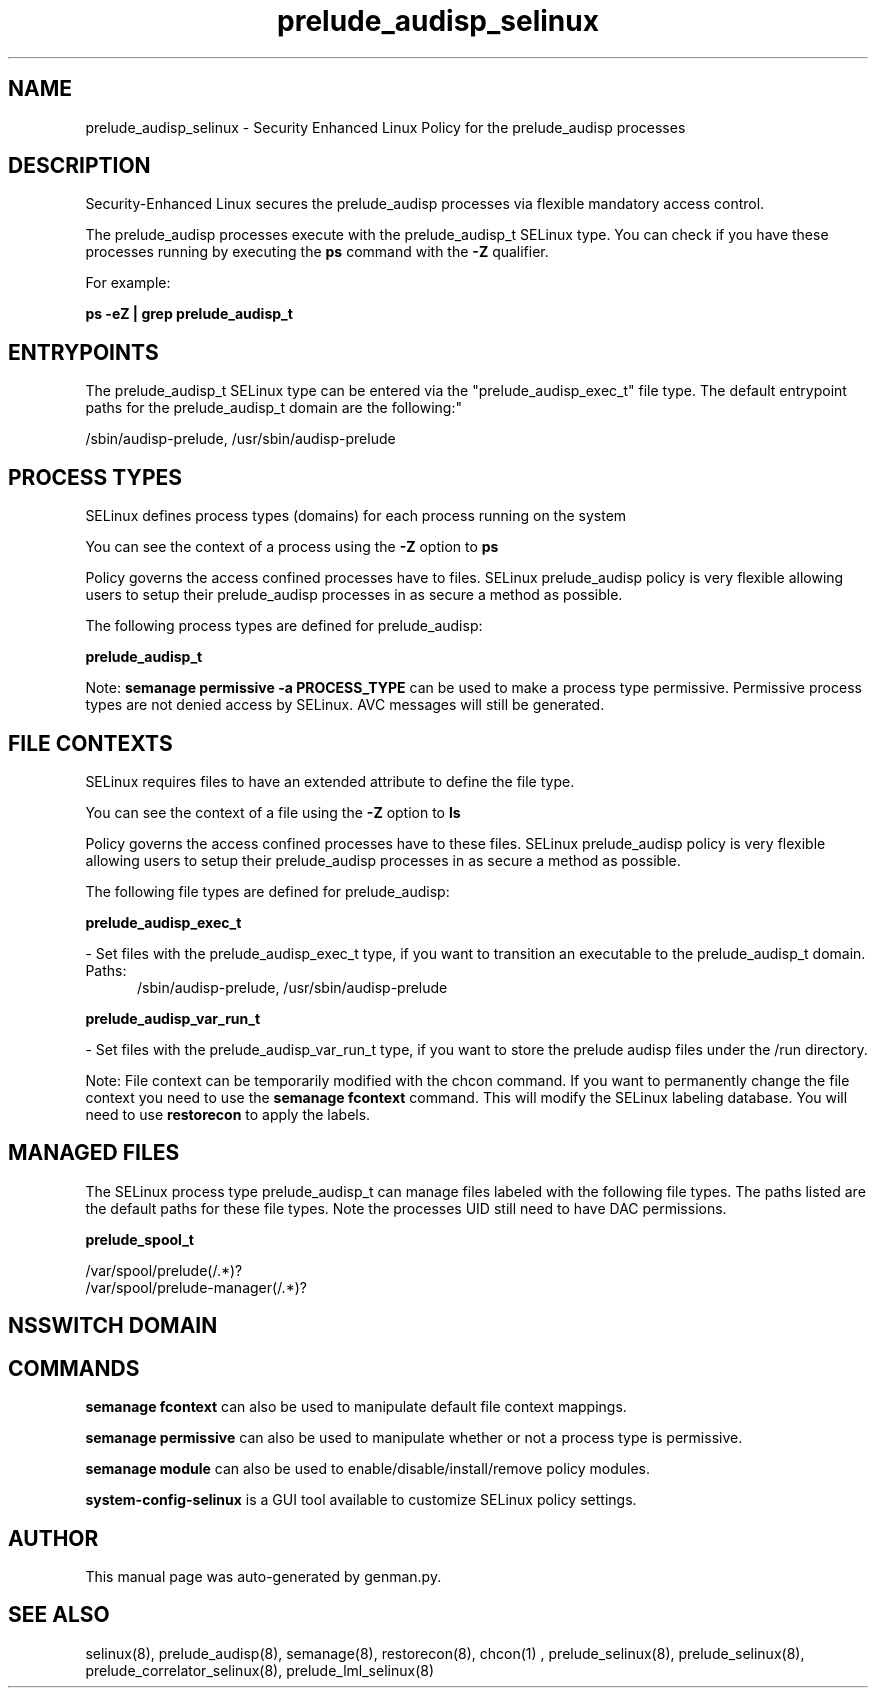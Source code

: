 .TH  "prelude_audisp_selinux"  "8"  "prelude_audisp" "dwalsh@redhat.com" "prelude_audisp SELinux Policy documentation"
.SH "NAME"
prelude_audisp_selinux \- Security Enhanced Linux Policy for the prelude_audisp processes
.SH "DESCRIPTION"

Security-Enhanced Linux secures the prelude_audisp processes via flexible mandatory access control.

The prelude_audisp processes execute with the prelude_audisp_t SELinux type. You can check if you have these processes running by executing the \fBps\fP command with the \fB\-Z\fP qualifier. 

For example:

.B ps -eZ | grep prelude_audisp_t


.SH "ENTRYPOINTS"

The prelude_audisp_t SELinux type can be entered via the "prelude_audisp_exec_t" file type.  The default entrypoint paths for the prelude_audisp_t domain are the following:"

/sbin/audisp-prelude, /usr/sbin/audisp-prelude
.SH PROCESS TYPES
SELinux defines process types (domains) for each process running on the system
.PP
You can see the context of a process using the \fB\-Z\fP option to \fBps\bP
.PP
Policy governs the access confined processes have to files. 
SELinux prelude_audisp policy is very flexible allowing users to setup their prelude_audisp processes in as secure a method as possible.
.PP 
The following process types are defined for prelude_audisp:

.EX
.B prelude_audisp_t 
.EE
.PP
Note: 
.B semanage permissive -a PROCESS_TYPE 
can be used to make a process type permissive. Permissive process types are not denied access by SELinux. AVC messages will still be generated.

.SH FILE CONTEXTS
SELinux requires files to have an extended attribute to define the file type. 
.PP
You can see the context of a file using the \fB\-Z\fP option to \fBls\bP
.PP
Policy governs the access confined processes have to these files. 
SELinux prelude_audisp policy is very flexible allowing users to setup their prelude_audisp processes in as secure a method as possible.
.PP 
The following file types are defined for prelude_audisp:


.EX
.PP
.B prelude_audisp_exec_t 
.EE

- Set files with the prelude_audisp_exec_t type, if you want to transition an executable to the prelude_audisp_t domain.

.br
.TP 5
Paths: 
/sbin/audisp-prelude, /usr/sbin/audisp-prelude

.EX
.PP
.B prelude_audisp_var_run_t 
.EE

- Set files with the prelude_audisp_var_run_t type, if you want to store the prelude audisp files under the /run directory.


.PP
Note: File context can be temporarily modified with the chcon command.  If you want to permanently change the file context you need to use the 
.B semanage fcontext 
command.  This will modify the SELinux labeling database.  You will need to use
.B restorecon
to apply the labels.

.SH "MANAGED FILES"

The SELinux process type prelude_audisp_t can manage files labeled with the following file types.  The paths listed are the default paths for these file types.  Note the processes UID still need to have DAC permissions.

.br
.B prelude_spool_t

	/var/spool/prelude(/.*)?
.br
	/var/spool/prelude-manager(/.*)?
.br

.SH NSSWITCH DOMAIN

.SH "COMMANDS"
.B semanage fcontext
can also be used to manipulate default file context mappings.
.PP
.B semanage permissive
can also be used to manipulate whether or not a process type is permissive.
.PP
.B semanage module
can also be used to enable/disable/install/remove policy modules.

.PP
.B system-config-selinux 
is a GUI tool available to customize SELinux policy settings.

.SH AUTHOR	
This manual page was auto-generated by genman.py.

.SH "SEE ALSO"
selinux(8), prelude_audisp(8), semanage(8), restorecon(8), chcon(1)
, prelude_selinux(8), prelude_selinux(8), prelude_correlator_selinux(8), prelude_lml_selinux(8)
